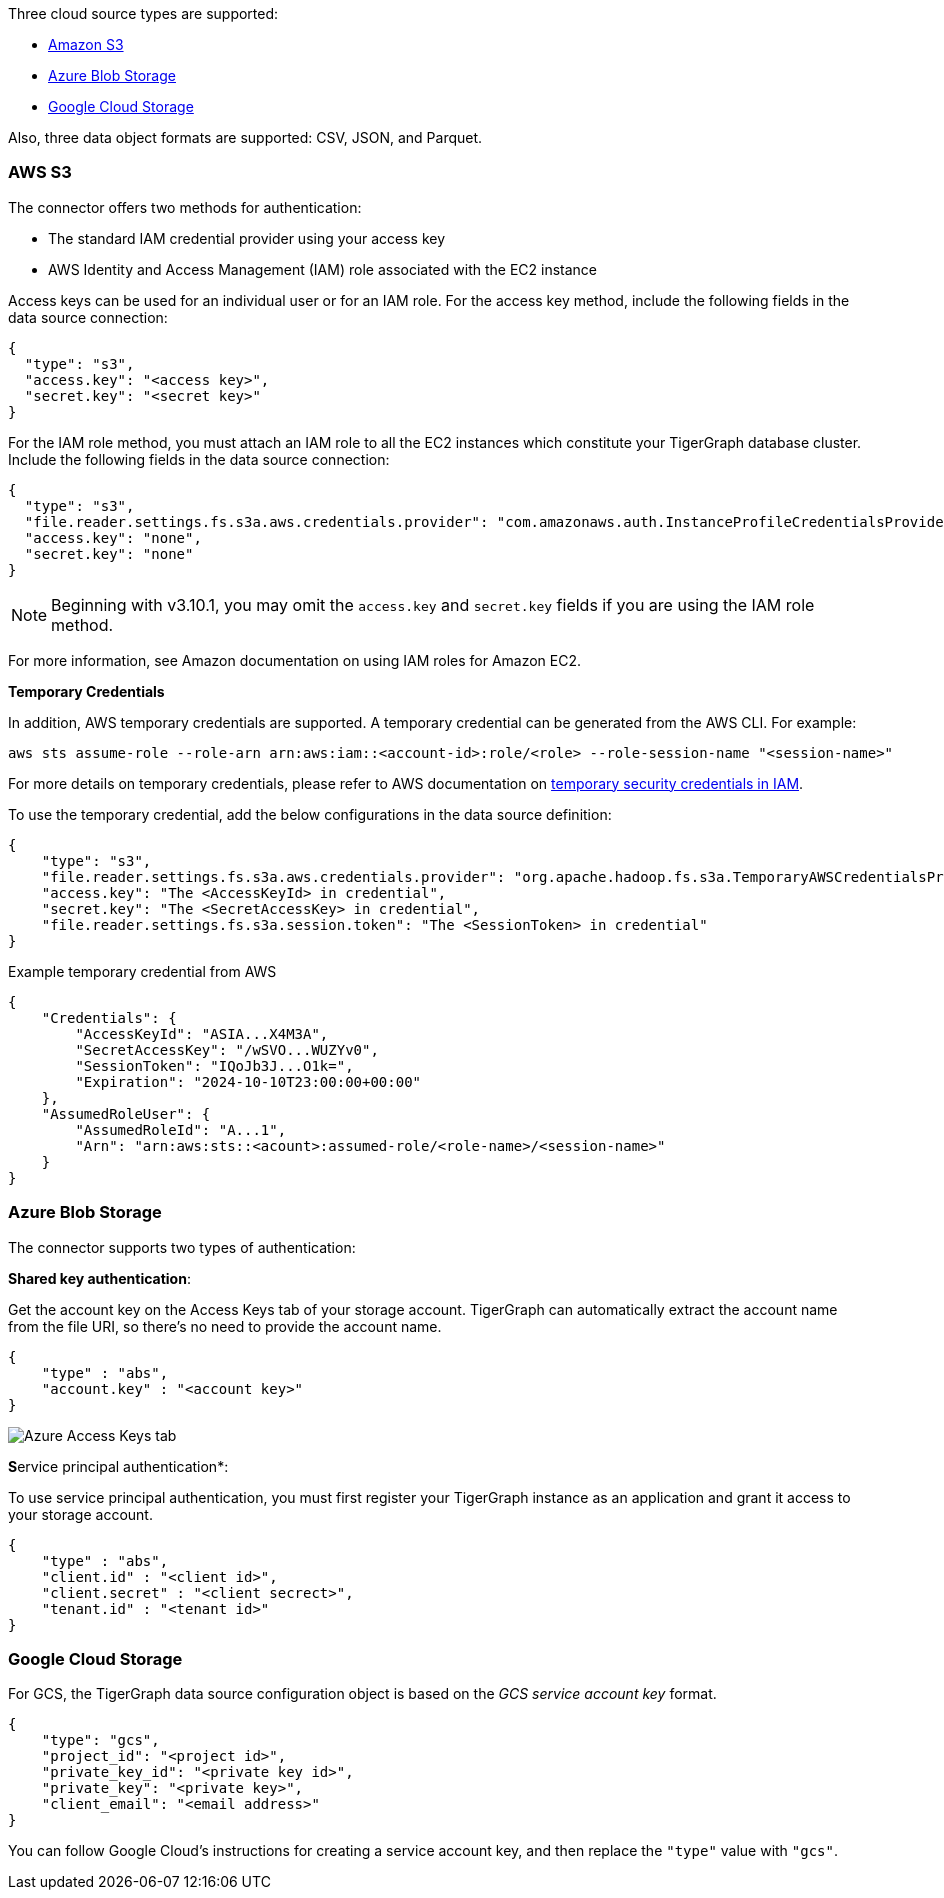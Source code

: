 Three cloud source types are supported:

* xref:_aws_s3[Amazon S3]
* xref:_azure_blob_storage[Azure Blob Storage]
* xref:_google_cloud_storage[Google Cloud Storage]

Also, three data object formats are supported: CSV, JSON, and Parquet.

=== AWS S3

The connector offers two methods for authentication:

* The standard IAM credential provider using your access key
* AWS Identity and Access Management (IAM) role associated with the EC2 instance

Access keys can be used for an individual user or for an IAM role.
For the access key method, include the following fields in the data source connection:

[source,json]
{
  "type": "s3",
  "access.key": "<access key>",
  "secret.key": "<secret key>"
}

For the IAM role method, you must attach an IAM role to all the EC2 instances which constitute your TigerGraph database cluster.
 Include the following fields in the data source connection:

[source,json]
{
  "type": "s3",
  "file.reader.settings.fs.s3a.aws.credentials.provider": "com.amazonaws.auth.InstanceProfileCredentialsProvider",
  "access.key": "none",
  "secret.key": "none"
}

NOTE: Beginning with v3.10.1, you may omit the `access.key` and `secret.key` fields if you are using the IAM role method.

For more information, see Amazon documentation on using IAM roles for Amazon EC2.

[#temporary-credentials]
*Temporary Credentials*

In addition, AWS temporary credentials are supported.
A temporary credential can be generated from the AWS CLI. For example:
[source,bash]
aws sts assume-role --role-arn arn:aws:iam::<account-id>:role/<role> --role-session-name "<session-name>"

For more details on temporary credentials, please refer to AWS documentation on  https://docs.aws.amazon.com/IAM/latest/UserGuide/id_credentials_temp.html[temporary security credentials in IAM].

To use the temporary credential, add the below configurations in the data source definition:
[source,json]
{
    "type": "s3",
    "file.reader.settings.fs.s3a.aws.credentials.provider": "org.apache.hadoop.fs.s3a.TemporaryAWSCredentialsProvider",
    "access.key": "The <AccessKeyId> in credential",
    "secret.key": "The <SecretAccessKey> in credential",
    "file.reader.settings.fs.s3a.session.token": "The <SessionToken> in credential"
}

Example temporary credential from AWS
[source,json]
{
    "Credentials": {
        "AccessKeyId": "ASIA...X4M3A",
        "SecretAccessKey": "/wSVO...WUZYv0",
        "SessionToken": "IQoJb3J...O1k=",
        "Expiration": "2024-10-10T23:00:00+00:00"
    },
    "AssumedRoleUser": {
        "AssumedRoleId": "A...1",
        "Arn": "arn:aws:sts::<acount>:assumed-role/<role-name>/<session-name>"
    }
}

=== Azure Blob Storage

The connector supports two types of authentication:

*Shared key authentication*:

Get the account key on the Access Keys tab of your storage account.
TigerGraph can automatically extract the account name from the file URI, so there's no need to provide the account name.

[source,json]
{
    "type" : "abs",
    "account.key" : "<account key>"
}

image::data-loading:azure-storage-account.png[Azure Access Keys tab]

**S**ervice principal authentication*:

To use service principal authentication, you must first register your TigerGraph instance as an application and grant it access to your storage account.

[source,json]
{
    "type" : "abs",
    "client.id" : "<client id>",
    "client.secret" : "<client secrect>",
    "tenant.id" : "<tenant id>"
}

=== Google Cloud Storage

For GCS, the TigerGraph data source configuration object is based on the _GCS service account key_ format.

[source,json]
{
    "type": "gcs",
    "project_id": "<project id>",
    "private_key_id": "<private key id>",
    "private_key": "<private key>",
    "client_email": "<email address>"
}

You can follow Google Cloud's instructions for creating a service account key, and then replace the `"type"` value with `"gcs"`.